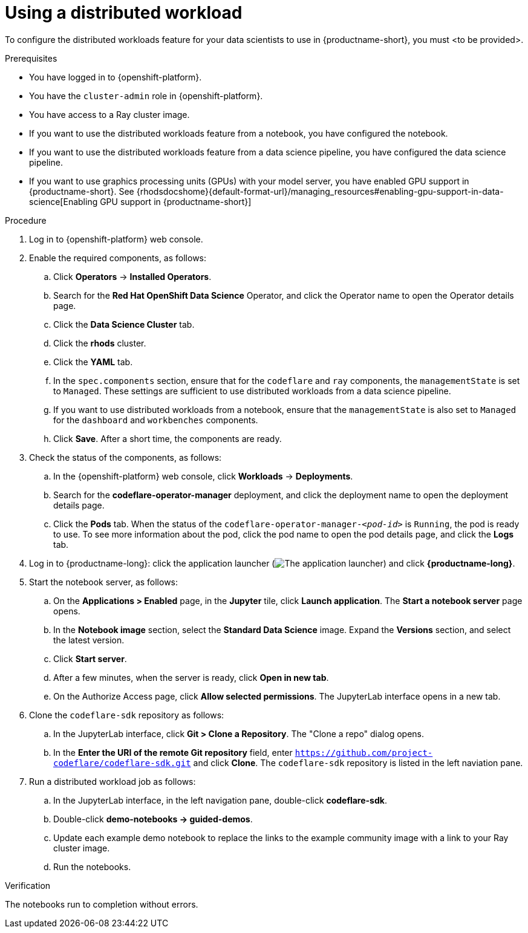 :_module-type: PROCEDURE

[id="using-a-distributed-workload_{context}"]
= Using a distributed workload

[role='_abstract']
To configure the distributed workloads feature for your data scientists to use in {productname-short}, you must <to be provided>.

.Prerequisites
* You have logged in to {openshift-platform}.
* You have the `cluster-admin` role in {openshift-platform}.
* You have access to a Ray cluster image.
* If you want to use the distributed workloads feature from a notebook, you have configured the notebook.
* If you want to use the distributed workloads feature from a data science pipeline, you have configured the data science pipeline.
ifndef::upstream[]
* If you want to use graphics processing units (GPUs) with your model server, you have enabled GPU support in {productname-short}. See {rhodsdocshome}{default-format-url}/managing_resources#enabling-gpu-support-in-data-science[Enabling GPU support in {productname-short}]
endif::[]

.Procedure
. Log in to {openshift-platform} web console.
. Enable the required components, as follows:
.. Click *Operators* -> *Installed Operators*.
.. Search for the *Red Hat OpenShift Data Science* Operator, and click the Operator name to open the Operator details page.
.. Click the *Data Science Cluster* tab.
.. Click the *rhods* cluster.
.. Click the *YAML* tab.
.. In the `spec.components` section, ensure that for the `codeflare` and `ray` components, the `managementState` is set to `Managed`.
These settings are sufficient to use distributed workloads from a data science pipeline.
.. If you want to use distributed workloads from a notebook, ensure that the `managementState` is also set to `Managed` for the `dashboard` and `workbenches` components.
.. Click *Save*.
After a short time, the components are ready.
. Check the status of the components, as follows:
.. In the {openshift-platform} web console, click *Workloads* -> *Deployments*.
.. Search for the *codeflare-operator-manager* deployment, and click the deployment name to open the deployment details page.
.. Click the *Pods* tab.
When the status of the `codeflare-operator-manager-_<pod-id>_` is `Running`, the pod is ready to use.
To see more information about the pod, click the pod name to open the pod details page, and click the *Logs* tab.
. Log in to {productname-long}: click the application launcher (image:images/osd-app-launcher.png[The application launcher]) and click *{productname-long}*.
. Start the notebook server, as follows:
.. On the *Applications > Enabled* page, in the *Jupyter* tile, click *Launch application*.
The *Start a notebook server* page opens.
.. In the *Notebook image* section, select the *Standard Data Science* image.
Expand the *Versions* section, and select the latest version.
.. Click *Start server*.
.. After a few minutes, when the server is ready, click *Open in new tab*.
.. On the Authorize Access page, click *Allow selected permissions*.
The JupyterLab interface opens in a new tab.
. Clone the `codeflare-sdk` repository as follows:
.. In the JupyterLab interface, click *Git > Clone a Repository*.
The "Clone a repo" dialog opens.
.. In the *Enter the URI of the remote Git repository* field, enter `https://github.com/project-codeflare/codeflare-sdk.git` and click *Clone*.
The `codeflare-sdk` repository is listed in the left naviation pane.
. Run a distributed workload job as follows:
.. In the JupyterLab interface, in the left navigation pane, double-click *codeflare-sdk*.
.. Double-click *demo-notebooks -> guided-demos*.
.. Update each example demo notebook to replace the links to the example community image with a link to your Ray cluster image.
.. Run the notebooks.


.Verification
The notebooks run to completion without errors.

////
[role='_additional-resources']
.Additional resources
<Do we want to link to additional resources?>


* link:https://url[link text]
////
